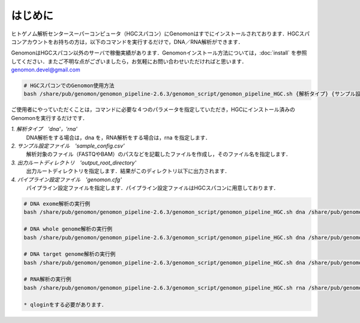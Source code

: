 はじめに
========

ヒトゲノム解析センタースーパーコンピュータ（HGCスパコン）にGenomonはすでにインストールされております．HGCスパコンアカウントをお持ちの方は，以下のコマンドを実行するだけで，DNA／RNA解析ができます．

GenomonはHGCスパコン以外のサーバで稼働実績があります．Genomonインストール方法については，:doc:`install` を参照してください．またご不明な点がございましたら，お気軽にお問い合わせいただければと思います．genomon.devel@gmail.com

.. code-block:: bash

  # HGCスパコンでのGenomon使用方法
  bash /share/pub/genomon/genomon_pipeline-2.6.3/genomon_script/genomon_pipeline_HGC.sh {解析タイプ} {サンプル設定ファイル} {出力ルートディレクトリ} {パイプライン設定ファイル}

ご使用者にやっていただくことは，コマンドに必要な４つのパラメータを指定していただき，HGCにインストール済みのGenomonを実行するだけです．

`1. 解析タイプ　'dna'，'rna'`
    DNA解析をする場合は，dna を，RNA解析をする場合は，rna を指定します．
`2. サンプル設定ファイル　'sample_config.csv'`
    解析対象のファイル（FASTQやBAM）のパスなどを記載したファイルを作成し，そのファイル名を指定します．
`3. 出力ルートディレクトリ　'output_root_directory'`
    出力ルートディレクトリを指定します．結果がこのディレクトリ以下に出力されます．
`4. パイプライン設定ファイル　'genomon.cfg'`
    パイプライン設定ファイルを指定します．パイプライン設定ファイルはHGCスパコンに用意しております．

.. code-block:: bash

  # DNA exome解析の実行例
  bash /share/pub/genomon/genomon_pipeline-2.6.3/genomon_script/genomon_pipeline_HGC.sh dna /share/pub/genomon/genomon_pipeline-2.6.3/test_data/test_dna/sample_config_DNA.csv {出力ルートディレクトリ} /share/pub/genomon/genomon_pipeline-2.6.3/genomon_conf/dna_exome_genomon.cfg

  # DNA whole genome解析の実行例
  bash /share/pub/genomon/genomon_pipeline-2.6.3/genomon_script/genomon_pipeline_HGC.sh dna /share/pub/genomon/genomon_pipeline-2.6.3/test_data/test_dna/sample_config_DNA.csv {出力ルートディレクトリ} /share/pub/genomon/genomon_pipeline-2.6.3/genomon_conf/dna_wgs_genomon.cfg

  # DNA target genome解析の実行例
  bash /share/pub/genomon/genomon_pipeline-2.6.3/genomon_script/genomon_pipeline_HGC.sh dna /share/pub/genomon/genomon_pipeline-2.6.3/test_data/test_dna/sample_config_DNA.csv {出力ルートディレクトリ} /share/pub/genomon/genomon_pipeline-2.6.3/genomon_conf/dna_target_genomon.cfg

  # RNA解析の実行例
  bash /share/pub/genomon/genomon_pipeline-2.6.3/genomon_script/genomon_pipeline_HGC.sh rna /share/pub/genomon/genomon_pipeline-2.6.3/test_data/test_rna/sample_config_RNA.csv {出力ルートディレクトリ} /share/pub/genomon/genomon_pipeline-2.6.3/genomon_conf/rna_genomon.cfg
  
  * qloginをする必要があります．

